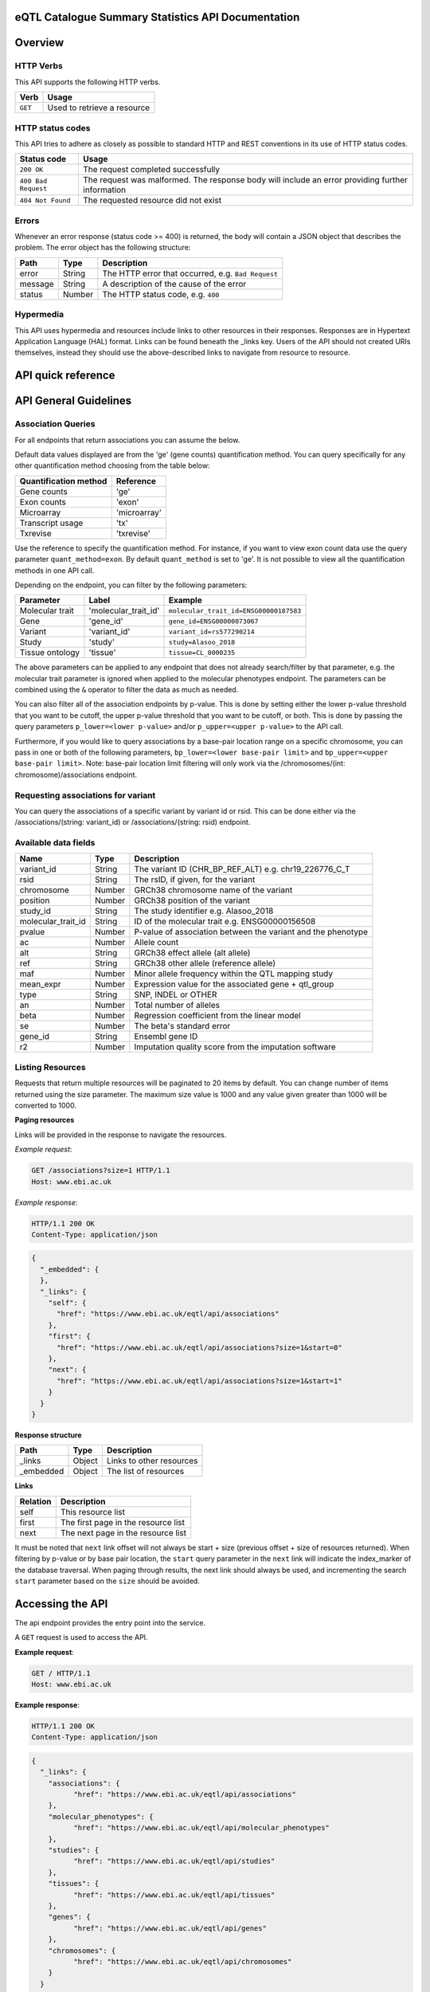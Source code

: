 .. sumstats documentation master file, created by
   sphinx-quickstart on Fri Aug 10 12:09:28 2018.
   You can adapt this file completely to your liking, but it should at least
   contain the root `toctree` directive.


.. .. contents:: The eQTL Catalogue Summary Statistics API Documentation

eQTL Catalogue Summary Statistics API Documentation
===================================================


Overview
========


HTTP Verbs
----------

This API supports the following HTTP verbs.

+---------+-----------------------------+
| Verb    | Usage                       |
+=========+=============================+
| ``GET`` | Used to retrieve a resource |
+---------+-----------------------------+

HTTP status codes
-----------------

This API tries to adhere as closely as possible to standard HTTP and REST conventions in its use of HTTP status codes.

+---------------------+-------------------------------------------------------------------------------------------------+
| Status code         | Usage                                                                                           |
+=====================+=================================================================================================+
| ``200 OK``          | The request completed successfully                                                              |
+---------------------+-------------------------------------------------------------------------------------------------+
| ``400 Bad Request`` | The request was malformed. The response body will include an error providing further information|
+---------------------+-------------------------------------------------------------------------------------------------+
| ``404 Not Found``   | The requested resource did not exist                                                            |
+---------------------+-------------------------------------------------------------------------------------------------+

Errors
------

Whenever an error response (status code >= 400) is returned, the body will contain a JSON object that describes the
problem. The error object has the following structure:

+------------+------------+----------------------------------------------------+
| Path       | Type       | Description                                        |
+============+============+====================================================+
| error      | String     | The HTTP error that occurred, e.g. ``Bad Request`` |
+------------+------------+----------------------------------------------------+
| message    | String     | A description of the cause of the error            |
+------------+------------+----------------------------------------------------+
| status     | Number     | The HTTP status code, e.g. ``400``                 |
+------------+------------+----------------------------------------------------+

Hypermedia
----------

This API uses hypermedia and resources include links to other resources in their responses. Responses are in Hypertext
Application Language (HAL) format. Links can be found beneath the _links key. Users of the API should not created URIs
themselves, instead they should use the above-described links to navigate from resource to resource.


API quick reference
===================

.. qrefflask:: sumstats.server.app:app
   :undoc-static:
   :order: path

API General Guidelines
======================

Association Queries
-------------------

For all endpoints that return associations you can assume the below.

Default data values displayed are from the 'ge' (gene counts) quantification method. You can query specifically for any 
other quantification method choosing from the table below:

===================== ============
Quantification method Reference
===================== ============
Gene counts           'ge'
Exon counts           'exon'
Microarray            'microarray'
Transcript usage      'tx'
Txrevise              'txrevise'
===================== ============

Use the reference to specify the quantification method. For instance, if you want to view exon count data use the query
parameter ``quant_method=exon``. By default ``quant_method`` is set to 'ge'. It is not possible to view all the quantification
methods in one API call. 

Depending on the endpoint, you can filter by the following parameters:

=============== ==================== ======================================
Parameter       Label                Example
=============== ==================== ======================================
Molecular trait 'molecular_trait_id' ``molecular_trait_id=ENSG00000187583``
Gene            'gene_id'            ``gene_id=ENSG00000073067``
Variant         'variant_id'         ``variant_id=rs577290214``
Study           'study'              ``study=Alasoo_2018``
Tissue ontology 'tissue'             ``tissue=CL_0000235``
=============== ==================== ======================================

The above parameters can be applied to any endpoint that does not already search/filter by that parameter, e.g. the molecular trait parameter is ignored when applied to the molecular phenotypes endpoint. The parameters can be combined using the ``&`` operator to filter the data as much as needed.

You can also filter all of the association endpoints by p-value. This is done by setting either the lower p-value
threshold that you want to be cutoff, the upper p-value threshold that you want to be cutoff, or both. This is done by
passing the query parameters ``p_lower=<lower p-value>`` and/or ``p_upper=<upper p-value>`` to the API call.

Furthermore, if you would like to query associations by a base-pair location range on a specific chromosome, you can pass
in one or both of the following parameters, ``bp_lower=<lower base-pair limit>`` and ``bp_upper=<upper base-pair limit>``.
Note: base-pair location limit filtering will only work via the /chromosomes/(int: chromosome)/associations endpoint.


Requesting associations for variant
-----------------------------------

You can query the associations of a specific variant by variant id or rsid. This can be done either via the
/associations/(string: variant_id) or /associations/(string: rsid) endpoint.


Available data fields
---------------------


+-------------------------+--------+--------------------------------------------------------------+
| Name                    | Type   | Description                                                  |
+=========================+========+==============================================================+
| variant_id              | String | The variant ID (CHR_BP_REF_ALT) e.g. chr19_226776_C_T        |
+-------------------------+--------+--------------------------------------------------------------+
| rsid                    | String | The rsID, if given, for the variant                          |
+-------------------------+--------+--------------------------------------------------------------+
| chromosome              | Number | GRCh38 chromosome name of the variant                        |
+-------------------------+--------+--------------------------------------------------------------+
| position                | Number | GRCh38 position of the variant                               |
+-------------------------+--------+--------------------------------------------------------------+
| study_id                | String | The study identifier e.g. Alasoo_2018                        |
+-------------------------+--------+--------------------------------------------------------------+
| molecular_trait_id      | String | ID of the molecular trait e.g. ENSG00000156508               |
+-------------------------+--------+--------------------------------------------------------------+
| pvalue                  | Number | P-value of association between the variant and the phenotype |
+-------------------------+--------+--------------------------------------------------------------+
| ac                      | Number | Allele count                                                 |
+-------------------------+--------+--------------------------------------------------------------+
| alt                     | String | GRCh38 effect allele (alt allele)                            |
+-------------------------+--------+--------------------------------------------------------------+
| ref                     | String | GRCh38 other allele (reference allele)                       |
+-------------------------+--------+--------------------------------------------------------------+
| maf                     | Number | Minor allele frequency within the QTL mapping study          |
+-------------------------+--------+--------------------------------------------------------------+
| mean_expr               | Number | Expression value for the associated gene + qtl_group         |
+-------------------------+--------+--------------------------------------------------------------+
| type                    | String | SNP, INDEL or OTHER                                          |
+-------------------------+--------+--------------------------------------------------------------+
| an                      | Number | Total number of alleles                                      |
+-------------------------+--------+--------------------------------------------------------------+
| beta                    | Number | Regression coefficient from the linear model                 |
+-------------------------+--------+--------------------------------------------------------------+
| se                      | Number | The beta's standard error                                    |
+-------------------------+--------+--------------------------------------------------------------+
| gene_id                 | String | Ensembl gene ID                                              |
+-------------------------+--------+--------------------------------------------------------------+
| r2                      | Number | Imputation quality score from the imputation software        |
+-------------------------+--------+--------------------------------------------------------------+



Listing Resources
-----------------

Requests that return multiple resources will be paginated to 20 items by default. You can change number of items returned
using the size parameter. The maximum size value is 1000 and any value given greater than 1000 will be converted to 1000.

**Paging resources**

Links will be provided in the response to navigate the resources.

*Example request*:

.. sourcecode:: http

   GET /associations?size=1 HTTP/1.1
   Host: www.ebi.ac.uk

*Example response*:

.. sourcecode:: http

   HTTP/1.1 200 OK
   Content-Type: application/json

.. code-block:: JSON

   {
     "_embedded": {
     },
     "_links": {
       "self": {
         "href": "https://www.ebi.ac.uk/eqtl/api/associations"
       },
       "first": {
         "href": "https://www.ebi.ac.uk/eqtl/api/associations?size=1&start=0"
       },
       "next": {
         "href": "https://www.ebi.ac.uk/eqtl/api/associations?size=1&start=1"
       }
     }
   }

**Response structure**

+------------+------------+---------------------------+
| Path       | Type       | Description               |
+============+============+===========================+
| _links     | Object     | Links to other resources  |
+------------+------------+---------------------------+
| _embedded  | Object     | The list of resources     |
+------------+------------+---------------------------+

**Links**

+------------+-------------------------------------+
| Relation   | Description                         |
+============+=====================================+
| self       | This resource list                  |
+------------+-------------------------------------+
| first      | The first page in the resource list |
+------------+-------------------------------------+
| next       | The next page in the resource list  |
+------------+-------------------------------------+

It must be noted that ``next`` link offset will not always be start + size (previous offset + size of resources
returned). When filtering by p-value or by base pair location, the ``start`` query parameter in the ``next`` link will
indicate the index_marker of the database traversal. When paging through results, the next link should always be used,
and incrementing the search ``start`` parameter based on the ``size`` should be avoided.


Accessing the API
=================

The api endpoint provides the entry point into the service.

A ``GET`` request is used to access the API.

**Example request**:

.. sourcecode:: http

   GET / HTTP/1.1
   Host: www.ebi.ac.uk

**Example response**:

.. sourcecode:: http

   HTTP/1.1 200 OK
   Content-Type: application/json

.. code-block:: JSON

   {
     "_links": {
       "associations": {
             "href": "https://www.ebi.ac.uk/eqtl/api/associations"
       },
       "molecular_phenotypes": {
             "href": "https://www.ebi.ac.uk/eqtl/api/molecular_phenotypes"
       },
       "studies": {
             "href": "https://www.ebi.ac.uk/eqtl/api/studies"
       },
       "tissues": {
             "href": "https://www.ebi.ac.uk/eqtl/api/tissues"
       },
       "genes": {
             "href": "https://www.ebi.ac.uk/eqtl/api/genes"
       },
       "chromosomes": {
             "href": "https://www.ebi.ac.uk/eqtl/api/chromosomes"
       }
     }
   }



**Response structure**

+------------+------------+---------------------------+
| Path       | Type       | Description               |
+============+============+===========================+
| _links     | Object     | Links to other resources  |
+------------+------------+---------------------------+

**Links**

+---------------------------+------------------------------------------------------------+
| Relation                  | Description                                                |
+===========================+============================================================+
| associations              | Link to the association resources in the database          |
+---------------------------+------------------------------------------------------------+
| molecular_phenotypes      | Link to the molecular phenotypes resources in the database |
+---------------------------+------------------------------------------------------------+
| studies                   | Link to the study resources in the database                |
+---------------------------+------------------------------------------------------------+
| tissues                   | Link to the tissue resources in the database               |
+---------------------------+------------------------------------------------------------+
| genes                     | Link to the gene resources in the database                 |
+---------------------------+------------------------------------------------------------+
| chromosomes               | Link to the chromosome resources in the database           |
+---------------------------+------------------------------------------------------------+


API detailed reference
======================

.. autoflask:: sumstats.server.app:app
   :undoc-static:
   :order: path
